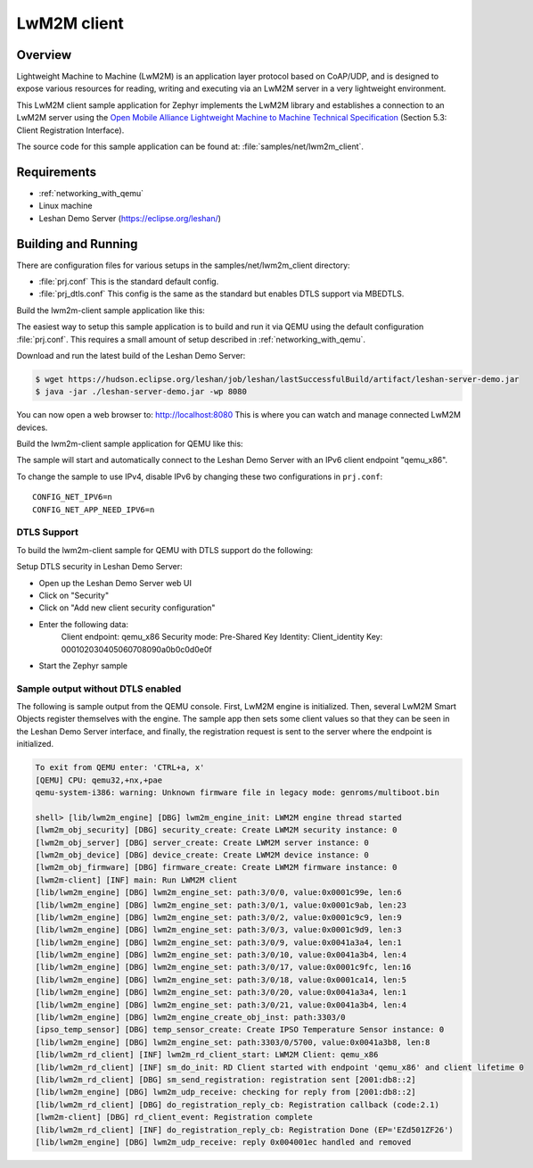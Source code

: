 .. _lwm2m-client-sample:

LwM2M client
############

Overview
********

Lightweight Machine to Machine (LwM2M) is an application layer protocol
based on CoAP/UDP, and is designed to expose various resources for reading,
writing and executing via an LwM2M server in a very lightweight environment.

This LwM2M client sample application for Zephyr implements the LwM2M library
and establishes a connection to an LwM2M server using the
`Open Mobile Alliance Lightweight Machine to Machine Technical Specification`_
(Section 5.3: Client Registration Interface).

.. _Open Mobile Alliance Lightweight Machine to Machine Technical Specification:
    http://www.openmobilealliance.org/release/LightweightM2M/V1_0-20170208-A/OMA-TS-LightweightM2M-V1_0-20170208-A.pdf

The source code for this sample application can be found at:
:file:`samples/net/lwm2m_client`.

Requirements
************

- :ref:`networking_with_qemu`
- Linux machine
- Leshan Demo Server (https://eclipse.org/leshan/)

Building and Running
********************

There are configuration files for various setups in the
samples/net/lwm2m_client directory:

- :file:`prj.conf`
  This is the standard default config.

- :file:`prj_dtls.conf`
  This config is the same as the standard but enables DTLS support via MBEDTLS.

Build the lwm2m-client sample application like this:

.. zephyr-app-commands::
   :zephyr-app: samples/net/lwm2m_client
   :board: <board to use>
   :conf: <config file to use>
   :goals: build
   :compact:

The easiest way to setup this sample application is to build and run it
via QEMU using the default configuration :file:`prj.conf`.
This requires a small amount of setup described in :ref:`networking_with_qemu`.

Download and run the latest build of the Leshan Demo Server:

.. code-block:: console

    $ wget https://hudson.eclipse.org/leshan/job/leshan/lastSuccessfulBuild/artifact/leshan-server-demo.jar
    $ java -jar ./leshan-server-demo.jar -wp 8080

You can now open a web browser to: http://localhost:8080 This is where you
can watch and manage connected LwM2M devices.

Build the lwm2m-client sample application for QEMU like this:

.. zephyr-app-commands::
   :zephyr-app: samples/net/lwm2m_client
   :host-os: unix
   :board: qemu_x86
   :goals: run
   :compact:

The sample will start and automatically connect to the Leshan Demo Server with
an IPv6 client endpoint "qemu_x86".

To change the sample to use IPv4, disable IPv6 by changing these two
configurations in ``prj.conf``::

    CONFIG_NET_IPV6=n
    CONFIG_NET_APP_NEED_IPV6=n

DTLS Support
============

To build the lwm2m-client sample for QEMU with DTLS support do the following:

.. zephyr-app-commands::
   :zephyr-app: samples/net/lwm2m_client
   :host-os: unix
   :board: qemu_x86
   :conf: prj_dtls.conf
   :goals: run
   :compact:

Setup DTLS security in Leshan Demo Server:

- Open up the Leshan Demo Server web UI
- Click on "Security"
- Click on "Add new client security configuration"
- Enter the following data:
    Client endpoint: qemu_x86
    Security mode: Pre-Shared Key
    Identity: Client_identity
    Key: 000102030405060708090a0b0c0d0e0f
- Start the Zephyr sample

Sample output without DTLS enabled
==================================

The following is sample output from the QEMU console.  First, LwM2M engine is
initialized.  Then, several LwM2M Smart Objects register themselves with the
engine.  The sample app then sets some client values so that they can be seen
in the Leshan Demo Server interface, and finally, the registration request is
sent to the server where the endpoint is initialized.

.. code-block:: console

    To exit from QEMU enter: 'CTRL+a, x'
    [QEMU] CPU: qemu32,+nx,+pae
    qemu-system-i386: warning: Unknown firmware file in legacy mode: genroms/multiboot.bin

    shell> [lib/lwm2m_engine] [DBG] lwm2m_engine_init: LWM2M engine thread started
    [lwm2m_obj_security] [DBG] security_create: Create LWM2M security instance: 0
    [lwm2m_obj_server] [DBG] server_create: Create LWM2M server instance: 0
    [lwm2m_obj_device] [DBG] device_create: Create LWM2M device instance: 0
    [lwm2m_obj_firmware] [DBG] firmware_create: Create LWM2M firmware instance: 0
    [lwm2m-client] [INF] main: Run LWM2M client
    [lib/lwm2m_engine] [DBG] lwm2m_engine_set: path:3/0/0, value:0x0001c99e, len:6
    [lib/lwm2m_engine] [DBG] lwm2m_engine_set: path:3/0/1, value:0x0001c9ab, len:23
    [lib/lwm2m_engine] [DBG] lwm2m_engine_set: path:3/0/2, value:0x0001c9c9, len:9
    [lib/lwm2m_engine] [DBG] lwm2m_engine_set: path:3/0/3, value:0x0001c9d9, len:3
    [lib/lwm2m_engine] [DBG] lwm2m_engine_set: path:3/0/9, value:0x0041a3a4, len:1
    [lib/lwm2m_engine] [DBG] lwm2m_engine_set: path:3/0/10, value:0x0041a3b4, len:4
    [lib/lwm2m_engine] [DBG] lwm2m_engine_set: path:3/0/17, value:0x0001c9fc, len:16
    [lib/lwm2m_engine] [DBG] lwm2m_engine_set: path:3/0/18, value:0x0001ca14, len:5
    [lib/lwm2m_engine] [DBG] lwm2m_engine_set: path:3/0/20, value:0x0041a3a4, len:1
    [lib/lwm2m_engine] [DBG] lwm2m_engine_set: path:3/0/21, value:0x0041a3b4, len:4
    [lib/lwm2m_engine] [DBG] lwm2m_engine_create_obj_inst: path:3303/0
    [ipso_temp_sensor] [DBG] temp_sensor_create: Create IPSO Temperature Sensor instance: 0
    [lib/lwm2m_engine] [DBG] lwm2m_engine_set: path:3303/0/5700, value:0x0041a3b8, len:8
    [lib/lwm2m_rd_client] [INF] lwm2m_rd_client_start: LWM2M Client: qemu_x86
    [lib/lwm2m_rd_client] [INF] sm_do_init: RD Client started with endpoint 'qemu_x86' and client lifetime 0
    [lib/lwm2m_rd_client] [DBG] sm_send_registration: registration sent [2001:db8::2]
    [lib/lwm2m_engine] [DBG] lwm2m_udp_receive: checking for reply from [2001:db8::2]
    [lib/lwm2m_rd_client] [DBG] do_registration_reply_cb: Registration callback (code:2.1)
    [lwm2m-client] [DBG] rd_client_event: Registration complete
    [lib/lwm2m_rd_client] [INF] do_registration_reply_cb: Registration Done (EP='EZd501ZF26')
    [lib/lwm2m_engine] [DBG] lwm2m_udp_receive: reply 0x004001ec handled and removed

